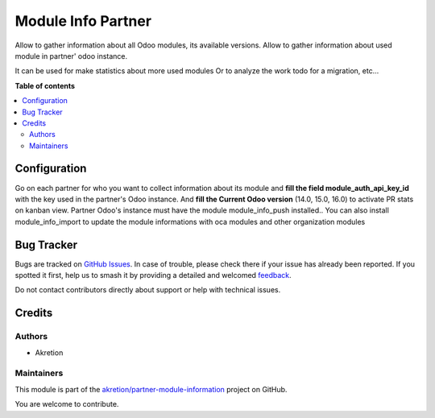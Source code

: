 ===================
Module Info Partner
===================

.. 
   !!!!!!!!!!!!!!!!!!!!!!!!!!!!!!!!!!!!!!!!!!!!!!!!!!!!
   !! This file is generated by oca-gen-addon-readme !!
   !! changes will be overwritten.                   !!
   !!!!!!!!!!!!!!!!!!!!!!!!!!!!!!!!!!!!!!!!!!!!!!!!!!!!
   !! source digest: sha256:a941a8139be45101f61bbcbd165c80cf747bbe1c1e19d36cc4df8d5bc434a61c
   !!!!!!!!!!!!!!!!!!!!!!!!!!!!!!!!!!!!!!!!!!!!!!!!!!!!

.. |badge1| image:: https://img.shields.io/badge/maturity-Beta-yellow.png
    :target: https://odoo-community.org/page/development-status
    :alt: Beta
.. |badge2| image:: https://img.shields.io/badge/licence-AGPL--3-blue.png
    :target: http://www.gnu.org/licenses/agpl-3.0-standalone.html
    :alt: License: AGPL-3
.. |badge3| image:: https://img.shields.io/badge/github-akretion%2Fpartner--module--information-lightgray.png?logo=github
    :target: https://github.com/akretion/partner-module-information/tree/14.0/module_info_partner
    :alt: akretion/partner-module-information

|badge1| |badge2| |badge3|

Allow to gather information about all Odoo modules, its available versions.
Allow to gather information about used module in partner' odoo instance.

It can be used for make statistics about more used modules
Or to analyze the work todo for a migration, etc...

**Table of contents**

.. contents::
   :local:

Configuration
=============

Go on each partner for who you want to collect information about its module and
**fill the field module_auth_api_key_id** with the key used in the partner's Odoo instance.
And **fill the Current Odoo version**  (14.0, 15.0, 16.0) to activate PR stats on kanban view.
Partner Odoo's instance must have the module module_info_push installed..
You can also install module_info_import to update the module informations with oca modules and other organization modules

Bug Tracker
===========

Bugs are tracked on `GitHub Issues <https://github.com/akretion/partner-module-information/issues>`_.
In case of trouble, please check there if your issue has already been reported.
If you spotted it first, help us to smash it by providing a detailed and welcomed
`feedback <https://github.com/akretion/partner-module-information/issues/new?body=module:%20module_info_partner%0Aversion:%2014.0%0A%0A**Steps%20to%20reproduce**%0A-%20...%0A%0A**Current%20behavior**%0A%0A**Expected%20behavior**>`_.

Do not contact contributors directly about support or help with technical issues.

Credits
=======

Authors
~~~~~~~

* Akretion

Maintainers
~~~~~~~~~~~

This module is part of the `akretion/partner-module-information <https://github.com/akretion/partner-module-information/tree/14.0/module_info_partner>`_ project on GitHub.

You are welcome to contribute.
